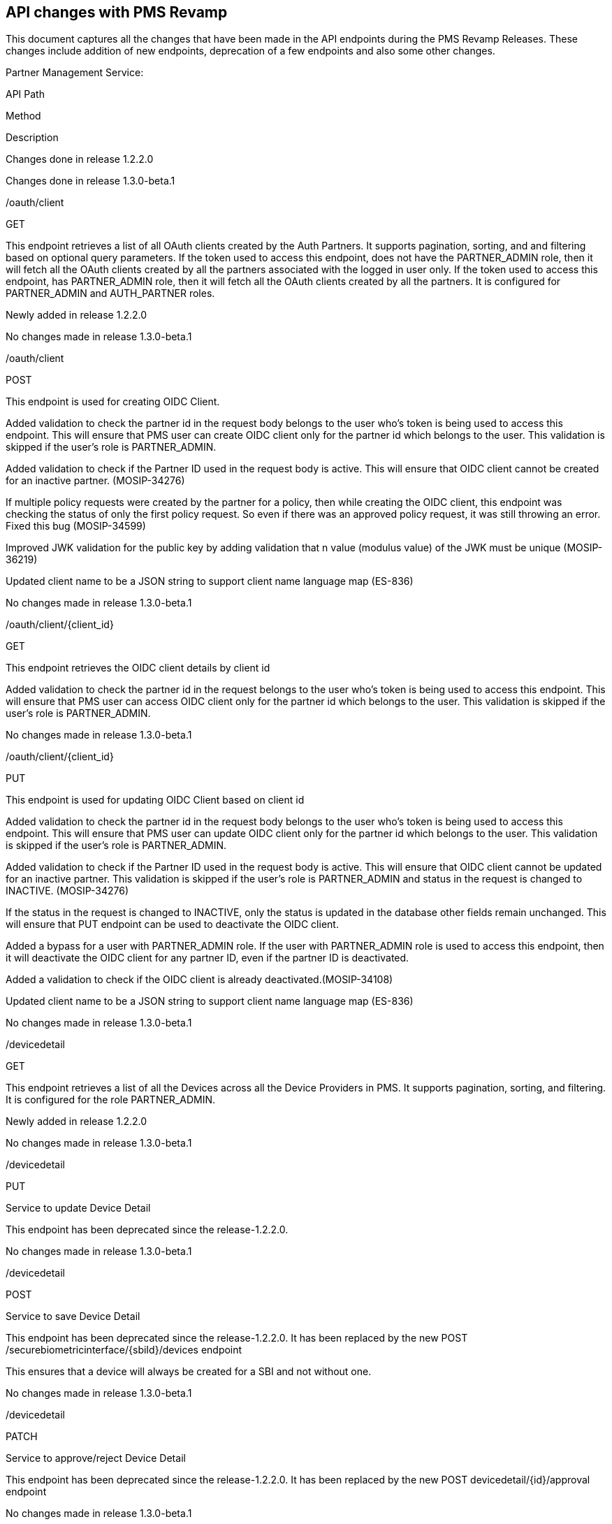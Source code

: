 == API changes with PMS Revamp

This document captures all the changes that have been made in the API
endpoints during the PMS Revamp Releases. These changes include addition
of new endpoints, deprecation of a few endpoints and also some other
changes.

Partner Management Service:

API Path

Method

Description

Changes done in release 1.2.2.0

Changes done in release 1.3.0-beta.1

/oauth/client

GET

This endpoint retrieves a list of all OAuth clients created by the Auth
Partners. It supports pagination, sorting, and and filtering based on
optional query parameters. If the token used to access this endpoint,
does not have the PARTNER++_++ADMIN role, then it will fetch all the
OAuth clients created by all the partners associated with the logged in
user only. If the token used to access this endpoint, has
PARTNER++_++ADMIN role, then it will fetch all the OAuth clients created
by all the partners. It is configured for PARTNER++_++ADMIN and
AUTH++_++PARTNER roles.

Newly added in release 1.2.2.0

No changes made in release 1.3.0-beta.1

/oauth/client

POST

This endpoint is used for creating OIDC Client.

Added validation to check the partner id in the request body belongs to
the user who’s token is being used to access this endpoint. This will
ensure that PMS user can create OIDC client only for the partner id
which belongs to the user. This validation is skipped if the user’s role
is PARTNER++_++ADMIN.

Added validation to check if the Partner ID used in the request body is
active. This will ensure that OIDC client cannot be created for an
inactive partner. (MOSIP-34276)

If multiple policy requests were created by the partner for a policy,
then while creating the OIDC client, this endpoint was checking the
status of only the first policy request. So even if there was an
approved policy request, it was still throwing an error. Fixed this bug
(MOSIP-34599)

Improved JWK validation for the public key by adding validation that n
value (modulus value) of the JWK must be unique (MOSIP-36219)

Updated client name to be a JSON string to support client name language
map (ES-836)

No changes made in release 1.3.0-beta.1

/oauth/client/++{++client++_++id}

GET

This endpoint retrieves the OIDC client details by client id

Added validation to check the partner id in the request belongs to the
user who’s token is being used to access this endpoint. This will ensure
that PMS user can access OIDC client only for the partner id which
belongs to the user. This validation is skipped if the user’s role is
PARTNER++_++ADMIN.

No changes made in release 1.3.0-beta.1

/oauth/client/++{++client++_++id}

PUT

This endpoint is used for updating OIDC Client based on client id

Added validation to check the partner id in the request body belongs to
the user who’s token is being used to access this endpoint. This will
ensure that PMS user can update OIDC client only for the partner id
which belongs to the user. This validation is skipped if the user’s role
is PARTNER++_++ADMIN.

Added validation to check if the Partner ID used in the request body is
active. This will ensure that OIDC client cannot be updated for an
inactive partner. This validation is skipped if the user’s role is
PARTNER++_++ADMIN and status in the request is changed to INACTIVE.
(MOSIP-34276)

If the status in the request is changed to INACTIVE, only the status is
updated in the database other fields remain unchanged. This will ensure
that PUT endpoint can be used to deactivate the OIDC client.

Added a bypass for a user with PARTNER++_++ADMIN role. If the user with
PARTNER++_++ADMIN role is used to access this endpoint, then it will
deactivate the OIDC client for any partner ID, even if the partner ID is
deactivated.

Added a validation to check if the OIDC client is already
deactivated.(MOSIP-34108)

Updated client name to be a JSON string to support client name language
map (ES-836)

No changes made in release 1.3.0-beta.1

/devicedetail

GET

This endpoint retrieves a list of all the Devices across all the Device
Providers in PMS. It supports pagination, sorting, and filtering. It is
configured for the role PARTNER++_++ADMIN.

Newly added in release 1.2.2.0

No changes made in release 1.3.0-beta.1

/devicedetail

PUT

Service to update Device Detail

This endpoint has been deprecated since the release-1.2.2.0.

No changes made in release 1.3.0-beta.1

/devicedetail

POST

Service to save Device Detail

This endpoint has been deprecated since the release-1.2.2.0. It has been
replaced by the new POST /securebiometricinterface/++{++sbiId}/devices
endpoint

This ensures that a device will always be created for a SBI and not
without one.

No changes made in release 1.3.0-beta.1

/devicedetail

PATCH

Service to approve/reject Device Detail

This endpoint has been deprecated since the release-1.2.2.0. It has been
replaced by the new POST devicedetail/++{++id}/approval endpoint

No changes made in release 1.3.0-beta.1

/devicedetail/++{++deviceId}

PATCH

This endpoint deactivates a Device based on the Device Id. It is
configured for the roles DEVICE++_++PROVIDER or PARTNER++_++ADMIN.

Newly added in release 1.2.2.0

No changes made in release 1.3.0-beta.1

/devicedetail/++{++id}/approval

POST

This endpoint is for the Partner Admin user to approve or reject a
Device and activate the mapping between the Device and the SBI. It is
configured for the role PARTNER++_++ADMIN

Newly added in release 1.2.2.0

No changes made in release 1.3.0-beta.1

/devicedetail/deviceSubType/filtervalues

POST

Service to filter Device Sub Types

No changes made in release 1.2.2.0

No changes made in release 1.3.0-beta.1

/devicedetail/deviceType/filtervalues

POST

Service to filter Device Types

No changes made in release 1.2.2.0

No changes made in release 1.3.0-beta.1

/devicedetail/deviceType/search

POST

Service to search Device Types

No changes made in release 1.2.2.0

No changes made in release 1.3.0-beta.1

/devicedetail/filtervalues

POST

Service to filter Device Detail

This endpoint has been deprecated since the release-1.2.2.0. It has been
replaced by the new GET /devicedetail endpoint

No changes made in release 1.3.0-beta.1

/devicedetail/search

POST

Service to search Device Detail

This endpoint has been deprecated since the release-1.2.2.0. It has been
replaced by the new GET /devicedetail endpoint

No changes made in release 1.3.0-beta.1

/ftpchipdetail

GET

This endpoint retrieves a list of all FTM Chip details created by all
the FTM Providers associated with the logged in user. It is configured
for the roles FTM++_++PROVIDER or PARTNER++_++ADMIN.

Newly added in release 1.2.2.0

No changes made in release 1.3.0-beta.1

/ftpchipdetail

PUT

Service to update ftp chip detail

This endpoint has been deprecated since the release-1.2.2.0

No changes made in release 1.3.0-beta.1

/ftpchipdetail

POST

Service to save ftp chip detail

Improved the validation check by trimming extra spaces in make and model
to prevent duplicate entries. (MOSIP-35788)

No changes made in release 1.3.0-beta.1

/ftpchipdetail

PATCH

Service to approve/reject ftp chip detail

No changes made in release 1.2.2.0

No changes made in release 1.3.0-beta.1

/ftpchipdetail/++{++ftmId}

PATCH

This endpoint deactivates the ftp chip detail based on the ftp chip
detail Id. It is configured for the roles FTM++_++PROVIDER or
PARTNER++_++ADMIN.

Newly added in release 1.2.2.0

No changes made in release 1.3.0-beta.1

/ftpchipdetail/++{++ftmId}/certificate-data

GET

This endpoint fetches both the CA signed certificate uploaded by the FTM
Chip Provider and the MOSIP signed certificate generated by PMS. It is
configured for the roles FTM++_++PROVIDER or PARTNER++_++ADMIN.

Newly added in release 1.2.2.0

No changes made in release 1.3.0-beta.1

/ftpchipdetail/getPartnerCertificate/++{++ftpChipDetailId}

GET

Service to get certificate of ftp chip

Improved Key Manager error handling, to capture the correct error code
from Key Manager and send it in the endpoint’s response.

No changes made in release 1.3.0-beta.1

/ftpchipdetail/search

POST

Service to search ftp chip details

This endpoint has been deprecated since the release-1.2.2.0. It has been
replaced by the new GET /ftpchipdetail/v2 endpoint.

No changes made in release 1.3.0-beta.1

/ftpchipdetail/uploadcertificate

POST

Service to upload certificate of ftp chip

Added validation to allow certificate upload only if the FTM chip
details certificate status is APPROVED or
PENDING++_++CERT++_++UPLOAD.(MOSIP-36283). So for Rejected or
Deactivated FTM, a certificate cannot be uploaded.

Improved Key Manager error handling, to capture the correct error code
from Key Manager and send it in the endpoint’s response.

Set isActive to false after certificate re-upload. This will ensure that
after cert is reuploaded, partner admin will have to approve the FTM
again. (MOSIP-36285)

No changes made in release 1.3.0-beta.1

/ftpchipdetail/v2

GET

This endpoint retrieves a list of all FTM Chip details created by all
the FTM Providers. Also supports pagination, sorting, and filtering. It
is configured for the role PARTNER++_++ADMIN.

Newly added in release 1.2.2.0

No changes made in release 1.3.0-beta.1

/admin-partners

GET

This endpoint retrieves a list of all Partners. Also supports
pagination, sorting, and filtering. It is configured for the role
PARTNER++_++ADMIN.

Newly added in release 1.2.2.0

Handled encryption and decryption for PII columns(MOSIP-38061)

Disabled sorting on the email++_++id column due to encryption-related
limitations.

Modified filtering behavior for the email++_++id column: now supports
only exact match filtering; partial or "`contains`" search is no longer
supported.

/admin-partners/++{++partnerId}

GET

This endpoint retrieves all the details of the Partner based on Partner
Id. It is configured for the role PARTNER++_++ADMIN.

Newly added in release 1.2.2.0

Handled encryption and decryption for PII columns(MOSIP-38061)

/partner-api-keys

GET

This endpoint retrieves a list of all the API keys created by the Auth
Partners. Also supports pagination, sorting, and and filtering based on
optional query parameters. If the token used to access this endpoint,
does not have the PARTNER++_++ADMIN role, then it will fetch all the API
keys created by all the partners associated with the logged in user
only. If the token used to access this endpoint, has PARTNER++_++ADMIN
role, then it will fetch all the API keys created by all the partners.

Newly added in release 1.2.2.0

No changes made in release 1.3.0-beta.1

/partner-policy-requests

GET

This endpoint fetches list of all the policy requests made by the
partners. Also supports pagination, sorting, and filtering based on
optional query parameters. If the token used to access this endpoint,
does not have the PARTNER++_++ADMIN role, then it will fetch all the
policy requests made by all the partners associated with the logged in
user only.If the token used to access this endpoint, has
PARTNER++_++ADMIN role, then it will fetch all the policy requests made
by all the partners.

Newly added in release 1.2.2.0

No changes made in release 1.3.0-beta.1

/partners

GET

Service to get partner details

This endpoint has been deprecated since the release-1.2.2.0. It has been
replaced by the new GET /partners/v3 endpoint.

Handled encryption and decryption for PII columns(MOSIP-38061)

/partners/++{++partnerId}

PATCH

Service to activate/de-activate partner

Added a check to verify if the partner is already deactivated. If yes,
partner cannot be deactivated again. (MOSIP-37017)

No changes made in release 1.3.0-beta.1

/partners/++{++partnerId}/apikey/++{++apikey}

GET

Service to get policy for given API key

No changes made in release 1.2.2.0

No changes made in release 1.3.0-beta.1

/partners/++{++partnerId}/apikey/++{++apikey}/policies

PUT

Service to update policies against to API key

No changes made in release 1.2.2.0

No changes made in release 1.3.0-beta.1

/partners/++{++partnerId}/policy/++{++policyId}/apikey/status

PATCH

Service to activate/de-activate partner API key

If the API key is already deactivated, it cannot be deactivated
again.(MOSIP-34430)

Added a validation to check if the Partner ID used in the request body
is active. This will ensure that API cannot be deactivated if partner
has been deactivated. This validation is skipped if the user’s role is
PARTNER++_++ADMIN. (MOSIP-34430)

No changes made in release 1.3.0-beta.1

/partners/apikey

GET

Service to get API key requests

This endpoint has been deprecated since the release-1.2.2.0. It has been
replaced by the new GET /partner-policy-requests endpoint.

No changes made in release 1.3.0-beta.1

/partners/apikey/++{++apikey}

GET

Service to get API key request

No changes made in release 1.2.2.0

No changes made in release 1.3.0-beta.1

/partners/policy/++{++mappingkey}

PUT

Service to approve/reject partner policy mapping

No changes made in release 1.2.2.0

No changes made in release 1.3.0-beta.1

/partners/v2

GET

Service to get partner details

This endpoint has been deprecated since the release-1.2.2.0. It has been
replaced by the new GET /partners/v3 endpoint.

Handled encryption and decryption for PII columns(MOSIP-38061)

/trust-chain-certificates

GET

This endpoint retrieves a list of all the Trust Certificates uploaded by
the Partner Admin. Also supports pagination, sorting, and filtering. It
is configured for the role PARTNER++_++ADMIN.

Newly added in release 1.2.2.0

No changes made in release 1.3.0-beta.1

/trust-chain-certificates/++{++certificateId}/certificateFile

GET

This endpoint will download p7b file for a CA / Intermediate CA
certificate along with the trust chain based on Certificate Id. It is
configured for the role PARTNER++_++ADMIN.

Newly added in release 1.2.2.0

No changes made in release 1.3.0-beta.1

/partners

POST

partner self registration

No changes made in release 1.2.2.0

Handled encryption and decryption for PII columns(MOSIP-38061)

/partners/++{++partnerId}

GET

Service to get details of partner

Corrected the version in the response body

Handled encryption and decryption for PII columns(MOSIP-38061)

/partners/++{++partnerId}

PUT

Service to update details of partner

Handled encryption and decryption for PII columns(MOSIP-38061)

/partners/++{++partnerId}/apikey/request

GET

Service to get API key requests of partner

Corrected the version in the response body

No changes made in release 1.3.0-beta.1

/partners/++{++partnerId}/certificate

GET

Service to get partner certificate

Added a check to verify if the partner id in the request exists in the
database.(MOSIP-37017)

Added validation to check if the certificate has been uploaded
previously.

No changes made in release 1.3.0-beta.1

/partners/++{++partnerId}/certificate-data

GET

This endpoint retrieves both the CA signed certificate uploaded by the
partner and the MOSIP-signed certificate generated by PMS. It is
configured for role any of the partner type or PARTNER++_++ADMIN.

Newly added in release 1.2.2.0

No changes made in release 1.3.0-beta.1

/partners/++{++partnerId}/contact/add

POST

Service to add additional contact deatils of partner

No changes made in release 1.2.2.0

Handled encryption and decryption for PII columns(MOSIP-38061)

/partners/++{++partnerId}/generate/apikey

PATCH

To generate API Key for approved policies

Added a check to remove extra spaces in the API key label before saving
to the database, preventing the creation of duplicate API key labels
with extra spaces.(MOSIP-35788)

No changes made in release 1.3.0-beta.1

/partners/++{++partnerId}/policy/map

POST

To request for policy mapping

Updated error messages to indicate if the policy is already mapped and
its status is Approved or In Progress.(MOSIP-33803)

No changes made in release 1.3.0-beta.1

/partners/++{++partnerId}/policygroup/++{++policygroupName}

PUT

Service to update the policy group for partner

No changes made in release 1.2.2.0

No changes made in release 1.3.0-beta.1

/partners/apikey/request/filtervalues

POST

Service to filter API key requests

This endpoint has been deprecated since the release-1.2.2.0. It has been
replaced by the new GET /partner-policy-requests endpoint.

No changes made in release 1.3.0-beta.1

/partners/apikey/request/search

POST

Service to search API key requests

This endpoint has been deprecated since the release-1.2.2.0. It has been
replaced by the new GET /partner-policy-requests endpoint.

No changes made in release 1.3.0-beta.1

/partners/apikey/search

POST

Service to search API key

This endpoint has been deprecated since the release-1.2.2.0. It has been
replaced by the new GET /partner-api-keys endpoint.

No changes made in release 1.3.0-beta.1

/partners/certificate/ca/upload

POST

Service to upload ca certificate

No changes made in release 1.2.2.0

No changes made in release 1.3.0-beta.1

/partners/certificate/upload

POST

Service to upload partner certificate

Added a validation to check if the Partner ID used in the request body
is active. This will ensure that certificate cannot be uploaded if
partner has been deactivated. (MOSIP-34498)

If domain is FTM, do not call the uploadOtherDomainCertificate endpoint
of KeyManager.(MOSIP-35797)

No changes made in release 1.3.0-beta.1

/partners/email/verify

PUT

Service to verify partner email

No changes made in release 1.2.2.0

Handled encryption and decryption for PII columns(MOSIP-38061)

/partners/filtervalues

POST

Service to filter partner details

This endpoint has been deprecated since the release-1.2.2.0. It has been
replaced by the new GET /partners/v3 endpoint.

Handled encryption and decryption for PII columns(MOSIP-38061)

Support for email++_++id, contact++_++no, and address fields has been
removed due to encryption constraints.

/partners/partner-certificates-details

GET

This endpoint retrieves a list of all Partner Certicates uploaded by the
logged in user

Newly added in release 1.2.2.0

No changes made in release 1.3.0-beta.1

/partners/partnerType/search

POST

Service to search partner types

No changes made in release 1.2.2.0

No changes made in release 1.3.0-beta.1

partners/search

POST

Service to search partner details

This endpoint has been deprecated since the release-1.2.2.0. It has been
replaced by the new GET /partners/v3 endpoint.

Handled encryption and decryption for PII columns(MOSIP-38061)

Support for email++_++id, contact++_++no, and address columns has been
removed due to encryption constraints.

partners/v2

POST

Registers partner details

No changes made in release 1.2.2.0

Handled encryption and decryption for PII columns(MOSIP-38061)

partners/v2/++{++partnerId}

PUT

Service to update details of partner

No changes made in release 1.2.2.0

Handled encryption and decryption for PII columns(MOSIP-38061)

partners/v3

GET

This endpoint retrieves a list of Partners associated with the logged in
user, based on the query parameters. It is configured for role any of
the partner type or PARTNER++_++ADMIN.

Newly added in release 1.2.2.0

No changes made in release 1.3.0-beta.1

/roles

GET

Service to get required roles

No changes made in release 1.2.2.0

No changes made in release 1.3.0-beta.1

/securebiometricinterface

GET

This endpoint retrieves a list of all SBIs created by the Device
Providers. Also supports pagination, sorting, and and filtering based on
optional query parameters. If the token used to access this endpoint,
does not have the PARTNER++_++ADMIN role, then it will fetch all SBIs
created by all the partners associated with the logged in user only. If
the token used to access this endpoint, has PARTNER++_++ADMIN role, then
it will fetch all the SBIs created by all the partners.

Newly added in release 1.2.2.0

No changes made in release 1.3.0-beta.1

/securebiometricinterface

PUT

Service to update SecureBiometricInterface

This endpoint has been deprecated since the release-1.2.2.0

No changes made in release 1.3.0-beta.1

/securebiometricinterface

POST

Service to save SecureBiometricInterface details

Added a check to remove extra spaces in the SBI version before saving to
the database, preventing the creation of duplicate SBI versions with
extra spaces.(MOSIP-35788)

No changes made in release 1.3.0-beta.1

/securebiometricinterface

PATCH

Service to approve/reject SecureBiometricInterface

Added separate error codes for cases when SBI is already approved or
rejected.(MOSIP-38973)

No changes made in release 1.3.0-beta.1

/securebiometricinterface/++{++sbiId}

PATCH

This endpoint deactivates an SBI along with associated Devices. It is
configured for the roles DEVICE++_++PROVIDER or PARTNER++_++ADMIN.

Newly added in release 1.2.2.0

No changes made in release 1.3.0-beta.1

/securebiometricinterface/++{++sbiId}/devices

GET

This endpoint fetches the list of Devices associated with a given SBI
Id. It is configured for the roles DEVICE++_++PROVIDER or
PARTNER++_++ADMIN.

Newly added in release 1.2.2.0

No changes made in release 1.3.0-beta.1

/securebiometricinterface/++{++sbiId}/devices

POST

This endpoint adds a new Device and creates an inactive mapping between
the device and the given SBI. It is configured for the roles
DEVICE++_++PROVIDER or PARTNER++_++ADMIN.

Newly added in release 1.2.2.0

No changes made in release 1.3.0-beta.1

/securebiometricinterface/devicedetails/map

PUT

Service to map device details with sbi

This endpoint has been deprecated since the release-1.2.2.0. It has been
replaced by the new POST /securebiometricinterface/++{++sbiId}/devices
endpoint.

No changes made in release 1.3.0-beta.1

/securebiometricinterface/devicedetails/map/remove

PUT

Service to remove mapped device details with sbi

This endpoint has been deprecated since the release-1.2.2.0.

No changes made in release 1.3.0-beta.1

/securebiometricinterface/devicedetails/map/search

POST

Service to search mapped device details and SecureBiometricInterface
details

This endpoint has been deprecated since the release-1.2.2.0. It has been
replaced by the new GET /securebiometricinterface/++{++sbiId}/devices
endpoint.

No changes made in release 1.3.0-beta.1

/securebiometricinterface/filtervalues

POST

Service to filter SBI’s

This endpoint has been deprecated since the release-1.2.2.0. It has been
replaced by the new GET /securebiometricinterface endpoint.

No changes made in release 1.3.0-beta.1

/securebiometricinterface/search

POST

Service to search SecureBiometricInterface details

This endpoint has been deprecated since the release-1.2.2.0. It has been
replaced by the new GET /securebiometricinterface endpoint.

No changes made in release 1.3.0-beta.1

/system-config

GET

This endpoint fetches the configurations for PMS and sends them to the
UI. No roles are required for access.

Newly added in release 1.2.2.0

No changes made in release 1.3.0-beta.1

/users

POST

Service to register user

No changes made in release 1.2.2.0

No changes made in release 1.3.0-beta.1

/users/user-consent

GET

This endpoint fetches the user’s consent related to the data captured by
PMS. The consent is requested only once after the user’s first login,
and won’t be asked again if already given. It is configured for all
Partner Type roles.

Newly added in release 1.2.2.0

No changes made in release 1.3.0-beta.1

/users/user-consent

POST

This endpoint saves the user’s consent related to data captured by the
PMS portal, which is requested only once after the user’s first login.
Once provided, the consent will not be asked again. It is configured for
all Partner Type roles.

Newly added in release 1.2.2.0

No changes made in release 1.3.0-beta.1

/users/++{++userId}/notifications-seen-timestamp

GET

This endpoint which will get the status and timestamp of when the
notifications were last viewed by the user in the PMS portal.

-

Newly added in release 1.3.0-beta.1

/users/++{++userId}/notifications-seen-timestamp

PUT

This endpoint which will update the status and timestamp of when the
notifications were last viewed by the user in the PMS portal.

-

Newly added in release 1.3.0-beta.1

/notifications

GET

This endpoint will get all the notifications from the pms.notifications
table. Also supports pagination, sorting, and and filtering based on
optional query parameters.

-

Newly added in release 1.3.0-beta.1

/notifications/++{++notificationId}

PATCH

This endpoint will be used to handle the dismiss action by the user.

-

Newly added in release 1.3.0-beta.1

Policy Management Service:

[width="100%",cols="11%,1%,72%,10%,6%",options="header",]
|===
|API Path |Method |Description |Changes done in release-1.2.2.0 |Changes
done in release 1.3.0-beta.1
|/policies |GET |Service to get policies |No changes made in release
1.2.2.0 |No changes made in release 1.3.0-beta.1

|/policies |POST |Service to create a new authentication, data sharing,
or credential policy. |Handled missing '`Empty Array and Empty String`'
Schema Validation |No changes made in release 1.3.0-beta.1

|/policies/++{++policyId} |GET |Service to retrieve the details of a
specific policy by its ID. |No changes made in release 1.2.2.0 |No
changes made in release 1.3.0-beta.1

|/policies/++{++policyId} |PUT |Service to update policy details |No
changes made in release 1.2.2.0 |No changes made in release 1.3.0-beta.1

|/policies/++{++policyId} |PATCH |This endpoint deactivates a policy
based on the Policy Id. It checks if any policy requests are associated
with the policy: it can be deactivated if there are no requests or if
there are rejected requests. It cannot be deactivated if there are
approved or pending requests, returning error codes PMS++_++POL++_++063
or PMS++_++POL++_++064, respectively. This endpoint is configured for
the *POLICYMANAGER* or *PARTNER++_++ADMIN* roles. |Newly added in
release 1.2.2.0 |No changes made in release 1.3.0-beta.1

|/policies/++{++policyId}/group/++{++policygroupId}/publish |POST
|Service to publish policy |No changes made in release 1.2.2.0 |No
changes made in release 1.3.0-beta.1

|/policies/active/group/++{++groupName} |GET |Service to get active
policy details for policy group name |No changes made in release 1.2.2.0
|No changes made in release 1.3.0-beta.1

|/policies/group/++{++policygroupId} |GET |Service to get policy group
|No changes made in release 1.2.2.0 |No changes made in release
1.3.0-beta.1

|/policies/group/++{++policyGroupId} |PATCH |Service for Partner Admin
users to deactivate a Policy Group based on the Policy Group Id. It is
configured for the *POLICYMANAGER* or *PARTNER++_++ADMIN* roles. |Newly
added in release 1.2.2.0 |No changes made in release 1.3.0-beta.1

|/policies/group/new |POST |Service to create a new policy group |No
changes made in release 1.2.2.0 |No changes made in release 1.3.0-beta.1

|/policies/group/search |POST |Service to search policy group |No
changes made in release 1.2.2.0 |No changes made in release 1.3.0-beta.1

|/policies/policy-groups |GET |Service to retrieve details about all
active Policy Groups |Newly added in release 1.2.2.0 |No changes made in
release 1.3.0-beta.1

|/policies/v2 |GET |Service to retrieve the list of all Policies. It is
configured for the *POLICYMANAGER* or *PARTNER++_++ADMIN* roles. |Newly
added in release 1.2.2.0 |No changes made in release 1.3.0-beta.1
|===

